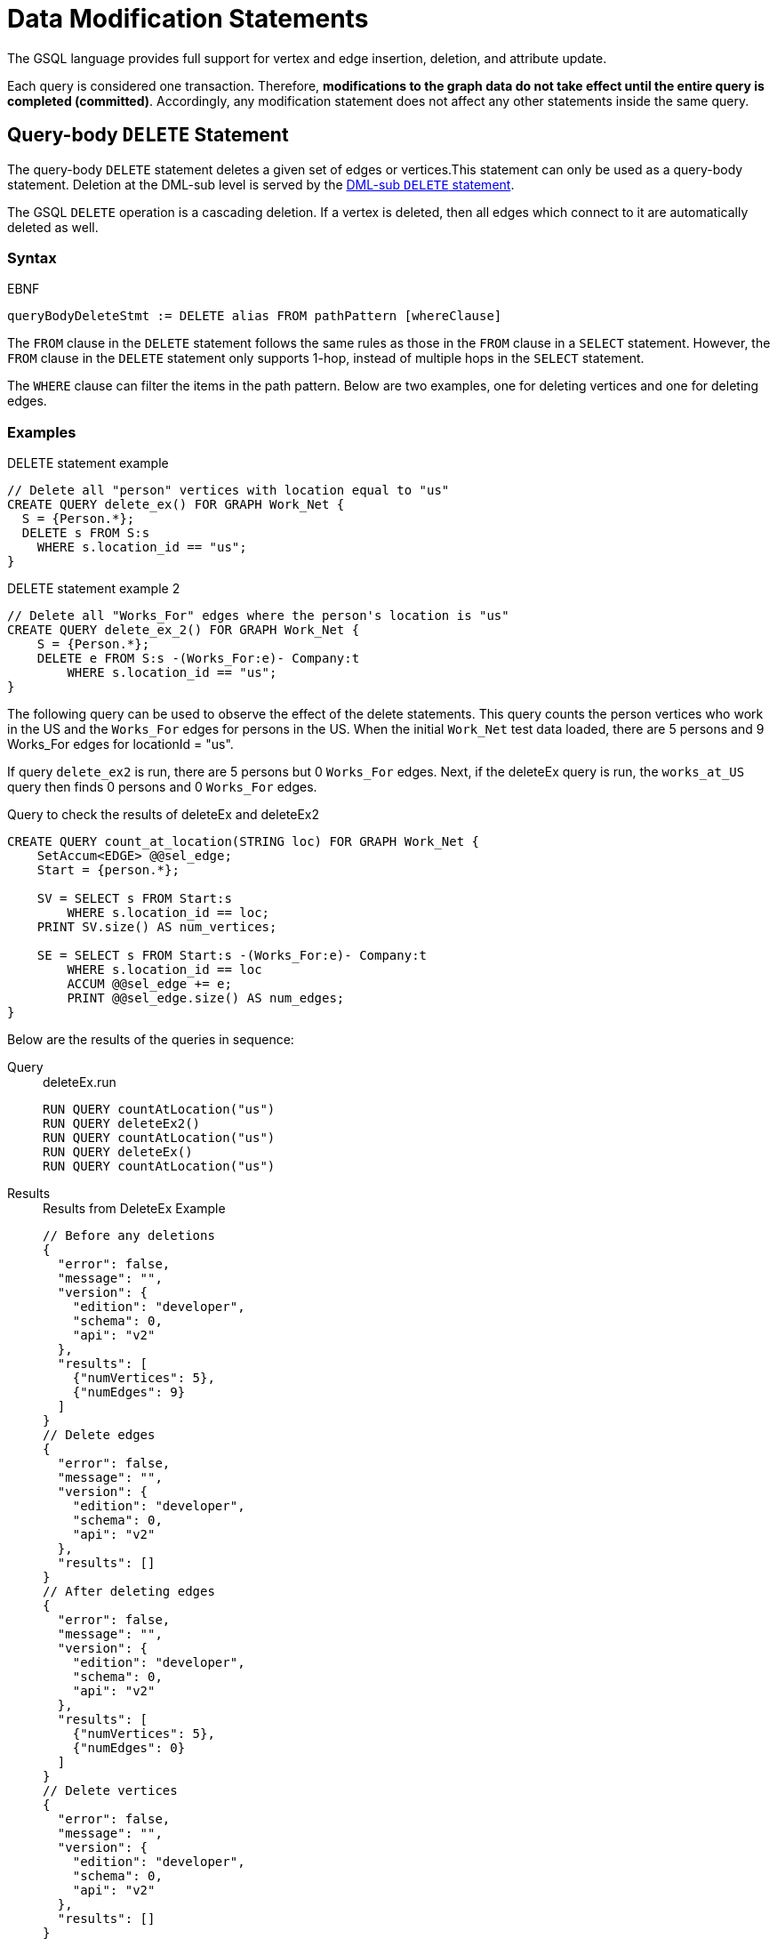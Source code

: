 = Data Modification Statements
:description: Reference for data modification statements in GSQL.

The GSQL language provides full support for vertex and edge insertion, deletion, and attribute update.

Each query is considered one transaction.
Therefore, *modifications to the graph data do not take effect until the entire query is completed (committed)*.
Accordingly, any modification statement does not affect any other statements inside the same query.

[#_query_body_delete_statement]
== Query-body `DELETE` Statement

The query-body `DELETE` statement deletes a given set of edges or vertices.This statement can only be used as a query-body statement.
Deletion at the DML-sub level is served by the <<_dml_sub_delete_statement,DML-sub `DELETE` statement>>.

The GSQL `DELETE` operation is a cascading deletion.
If a vertex is deleted, then all edges which connect to it are automatically deleted as well.


[discrete]
=== Syntax

.EBNF
[source,ebnf]
----
queryBodyDeleteStmt := DELETE alias FROM pathPattern [whereClause]
----

The `FROM` clause in the `DELETE` statement follows the same rules as those in the `FROM` clause in a `SELECT` statement.
However, the `FROM` clause in the `DELETE` statement only supports 1-hop, instead of multiple hops in the `SELECT` statement.

The `WHERE` clause can filter the items in the path pattern.
Below are two examples, one for deleting vertices and one for deleting edges.

[discrete]
=== Examples

.DELETE statement example
[source,gsql]
----
// Delete all "person" vertices with location equal to "us"
CREATE QUERY delete_ex() FOR GRAPH Work_Net {
  S = {Person.*};
  DELETE s FROM S:s
    WHERE s.location_id == "us";
}
----



.DELETE statement example 2
[source,gsql]
----
// Delete all "Works_For" edges where the person's location is "us"
CREATE QUERY delete_ex_2() FOR GRAPH Work_Net {
    S = {Person.*};
    DELETE e FROM S:s -(Works_For:e)- Company:t
        WHERE s.location_id == "us";
}
----



The following query can be used to observe the effect of the delete statements.
This query counts the person vertices who work in the US and the `Works_For` edges for persons in the US.
When the initial `Work_Net` test data loaded, there are 5 persons and 9 Works_For edges for locationId = "us".

If query `delete_ex2` is run, there are 5 persons but 0 `Works_For` edges.
Next, if the deleteEx query is run, the `works_at_US` query then finds 0 persons and 0 `Works_For` edges.

.Query to check the results of deleteEx and deleteEx2
[source,gsql]
----
CREATE QUERY count_at_location(STRING loc) FOR GRAPH Work_Net {
    SetAccum<EDGE> @@sel_edge;
    Start = {person.*};

    SV = SELECT s FROM Start:s
        WHERE s.location_id == loc;
    PRINT SV.size() AS num_vertices;

    SE = SELECT s FROM Start:s -(Works_For:e)- Company:t
        WHERE s.location_id == loc
        ACCUM @@sel_edge += e;
        PRINT @@sel_edge.size() AS num_edges;
}
----



Below are the results of the queries in sequence:

[tabs]
====
Query::
+
--
.deleteEx.run
[source,gsql]
----
RUN QUERY countAtLocation("us")
RUN QUERY deleteEx2()
RUN QUERY countAtLocation("us")
RUN QUERY deleteEx()
RUN QUERY countAtLocation("us")
----
--
Results::
+
--
.Results from DeleteEx Example
[source,javascript]
----
// Before any deletions
{
  "error": false,
  "message": "",
  "version": {
    "edition": "developer",
    "schema": 0,
    "api": "v2"
  },
  "results": [
    {"numVertices": 5},
    {"numEdges": 9}
  ]
}
// Delete edges
{
  "error": false,
  "message": "",
  "version": {
    "edition": "developer",
    "schema": 0,
    "api": "v2"
  },
  "results": []
}
// After deleting edges
{
  "error": false,
  "message": "",
  "version": {
    "edition": "developer",
    "schema": 0,
    "api": "v2"
  },
  "results": [
    {"numVertices": 5},
    {"numEdges": 0}
  ]
}
// Delete vertices
{
  "error": false,
  "message": "",
  "version": {
    "edition": "developer",
    "schema": 0,
    "api": "v2"
  },
  "results": []
}
// After deleting vertices
{
  "error": false,
  "message": "",
  "version": {
    "edition": "developer",
    "schema": 0,
    "api": "v2"
  },
  "results": [
    {"numVertices": 0},
    {"numEdges": 0}
  ]
}
----
--
====


[#_dml_sub_delete_statement]
== DML-sub `DELETE` Statement

DML-sub `DELETE` is a DML-sub statement which deletes one vertex or edge each time it is called.
Deletion at the query-body level is served by the <<_query_body_delete_statement,Query-body DELETE statement>>.

In practice, this statement resides within the body of a `SELECT...ACCUM/POST-ACCUM` clause, so it is called once for each member of a selected vertex set or edge set.

The GSQL DELETE operation is a cascading deletion.
If a vertex is deleted, then all edges which connect to it are automatically deleted as well.


[NOTE]
====
The `ACCUM` clause iterates over an edge set, which can encounter the same vertex multiple times.
If you wish to delete a vertex, it is best practice to place the DML-sub `DELETE` statement in the POST-ACCUM clause rather than in the ACCUM clause.
====

[discrete]
=== Syntax

.EBNF
[source,ebnf]
----
dmlSubDeleteStmt := DELETE "(" alias ")"
----

[discrete]
=== Examples

The following example uses and modifies the graph data for `Social_Net`.

.`DELETE` within `ACCUM` vs. `POST-ACCUM`
[source,gsql]
----
// Remove any post vertices posted by the given user
CREATE QUERY delete_posts(VERTEX<Person> seed) FOR GRAPH Social_Net {
	start = {seed};

	/* Best practice is to delete a vertex in a POST-ACCUM, which only
	 occurs once for each vertex v, guaranteeing that a vertex is not
	 deleted more than once */
	post_accum_deleted_posts = SELECT v FROM start -(Posted>:e)- Post:v
        POST-ACCUM DELETE (v);
	
	/* Possible, but not recommended as the DML-sub DELETE statement occurs
	 once for each edge of the vertex v */
	accum_deleted_posts = SELECT v FROM start -(Posted>:e)- Post:v
        ACCUM DELETE (v);
}

// Need a separate query to display the results, because deletions don't take effect during the query.
CREATE QUERY select_user_posts(VERTEX<Person> seed) FOR GRAPH Social_Net {
    start = {seed};

    user_posts = SELECT v FROM start -(Posted>:e)- Post:v;
    PRINT user_posts;
}
----



For example, the following sequence of `select_user_posts` and `delete_posts` queries

.deletePosts.run
[source,gsql]
----
RUN QUERY select_user_posts("person3")
RUN QUERY delete_posts("person3")
RUN QUERY select_user_posts("person3")
----



will produce the following result:

.Results from DeletePosts Example
[source,gsql]
----
// Before the deletion
{
  "error": false,
  "message": "",
  "version": {
    "edition": "developer",
    "schema": 0,
    "api": "v2"
  },
  "results": [{"userPosts": [{
    "v_id": "2",
    "attributes": {
      "postTime": "2011-02-03 01:02:42",
      "subject": "query languages"
    },
    "v_type": "post"
  }]}]
}
// Deletion; no output results requested at this point
{
  "error": false,
  "message": "",
  "version": {
    "edition": "developer",
    "schema": 0,
    "api": "v2"
  },
  "results": []
}
// After the deletion
{
  "error": false,
  "message": "",
  "version": {
    "edition": "developer",
    "schema": 0,
    "api": "v2"
  },
  "results": [{"userPosts": []}]
}
----



== `INSERT INTO` Statement

The `INSERT INTO` statement adds edges or vertices to the graph.
When the ID value(s) for the inserted vertex/edge match those of an existing vertex/edge, then the new values will overwrite the old values. To insert an edge, its endpoint vertices must already exist, either before running the query or inserted earlier in that query.
The `INSERT INTO` statement can be used as a query-body-level statement or a DML-sub statement.

Like any other data modification in a query, the insertion does not take effect until the entire query is completed.

.EBNF
[source,ebnf]
----
insertStmt := insertVertexStmt | insertEdgeStmt
insertVertexStmt := INSERT INTO (vertexType | name)
                 ["(" PRIMARY_ID ["," attrName]* ")"]
                 VALUES "(" ( "_" | expr ) ["," ("_" | expr)]*] ")"

insertEdgeStmt   := INSERT INTO (edgeType | EDGE name)
                 ["(" FROM "," TO ["," attrName]* ")"]
                 VALUES "(" ( "_" | expr ) [vertexType]
                 ["," ( "_" | expr ) [vertexType] ["," ("_" | expr)]*] ")"
----



[NOTE]
====
*Dynamic Query Support*
The vertex or edge type in an `INSERT` statement can either be set statically (`vertexType` or `edgeType`), or it can be written as a string variable (`name`), with the value being set at run time, to make a xref:querying:query-operations.adoc#_dynamic_querying[Dynamic DML query].
*`INSERT INTO`* `+(vertexType | name) ...+` +
Note that to insert an edge type dynamically, the keyword `EDGE` is required:
`INSERT INTO` `(edgeType |` `EDGE` `+name) ...+`
====

There are two options for specifying the attributes of the vertex or edge type for the values provided:

* Provide a value for the ID(s) and then each attribute, in the canonical order for the vertex or edge type. In this case, it is not necessary to explicitly name the attributes, since it is assumed that every attribute is being referenced, in order.
+
.INSERT with implicit attribute names
+
[source,gsql]
----
INSERT INTO vertex_or_edge_type VALUES (full_list_of_parameter_values)
----
+


* Name the specific attributes to be set, and then provide a corresponding list of values. The attributes can be in any order, with the exception that the IDs must come first.  That is, to insert a vertex, the first attribute name must be `PRIMARY_ID`.  To insert an edge, the first two attribute names must be `FROM` and `TO`.
+
.INSERT with explicit attribute names
+
[source,gsql]
----
INSERT INTO vertex_type (PRIMARY_ID, specified_attributes)
VALUES (ID, values_for_specified_attributes)

INSERT INTO edge_type (FROM, TO, specified_attributes)
VALUES (value_for_from_vertex, value_for_to_vertex, <1>
    values_for_specified_attributes)
----
<1> `value_for_from_vertex` and `value_for_to_vertex` can either be the ID of the vertex followed by the vertex type, separated by a space or a vertex variable.
+

For each attribute value, provide either an expression _expr_ or `_`, which means the default value for that attribute type.
The optional _name_ which follows the first two (id) values is to specify the source vertex type and target vertex type, if the edge type had been defined with wildcard vertex types.

=== Query-Body INSERT

The following query illustrates query-body level `INSERT` statements: insert new `Company` vertices and `Works_For` edges into the `Works_Net` graph.

.INSERT statement
[source,gsql]
----
CREATE QUERY insert_ex(STRING name, STRING name2, STRING name3, STRING comp) FOR GRAPH Works_Net {
    /* Vertex insertion
     Adds 2 'Company' vertices. One is located in the USA, and a sister company in Japan.
    Company:
     Company(PRIMARY_ID client_id STRING, id STRING, country STRING) */
    INSERT INTO Company VALUES ( comp, comp, "us" );
    INSERT INTO Company (PRIMARY_ID, country) VALUES ( comp + "_jp", "jp" );

    /* Edge insertion
    Adds a 'Works_For' edge from person 'name' to the company 'comp', filling in default
    values for startYear (0), startMonth (0), and fullTime (false).
    Works_For:
    Works_For(FROM person, TO company, startYear INT, startMonth INT, fullTime BOOL) */
    INSERT INTO Works_For VALUES (name Person, comp Company, _, _, _);

    /* Adds a 'Works_For' edge from person 'name2' to the company 'comp', filling in
        default values for startMonth (0), but specifying values for startYear and
        fullTime. */
    INSERT INTO Works_For (FROM, TO, start_year, full_time) VALUES (name2 Person, comp Company, 2017, true);

    /* Adds a 'Works_For' edge from person 'name3' to the company 'comp', filling in
    default values for startMonth (0), and fullTime (false) but specifying a value
    for startYear (2017). */
    INSERT INTO Works_For (FROM, TO, start_year) VALUES (name3 Person, comp Company, 2000 + 17);
}
----


The following query can be used to check the effect of the previous query.
Prior to running `insertEx`, running `whoWorksForCompany("gsql")` will find 0 `companies` called `"gsql"` and 0 `Works_For` edges for company `"gsql"`.

If we then run the query `insertEx("tic", "tac", "toe", "gsql")`, then `insertEx("gsql")` will find a company called `"gsql"` and another one called `"gsql_jp"`.  Moreover, it will find 3 edges, tic, tac, and toe, with different values for the `startMonth`, `startYear`, and fullTime parameters.

.Query to check the results of insertEx
[source,gsql]
----
CREATE QUERY who_works_for_company(STRING comp) FOR GRAPH Works_Net {
    SetAccum<EDGE> @@set_edge;

    Comps = {Company.*};
    PRINT Comps[Comps.id];   // output api v2

    Pers = {Person.*};
    S = SELECT s
        FROM Pers:s -(Works_For:e)- :t
        WHERE t.id == comp
        ACCUM @@set_edge += e;
    PRINT @@set_edge;
}
----



=== DML-sub INSERT

The following example shows a DML-sub level INSERT. Because the statement applies to all companies, several vertices will be inserted.

.DML-sub INSERT statement
[source,gsql]
----
// Adds a child company of a given company name. The new child company is in japan
CREATE QUERY add_new_child_company(STRING name) FOR GRAPH Works_Net {
    all_companies = {Company.*};
    X = SELECT s
        FROM all_companies:s
        WHERE s.id == name
        ACCUM
            INSERT INTO Company VALUES ( name + "_jp", name + "_jp", "jp" );
}

// Adds separate query to list the companies, before and after the insertion
CREATE QUERY list_company_names(STRING country_filter) FOR GRAPH Works_Net {
  all_companies = {Company.*};
  C = SELECT s
      FROM all_companies:s
      WHERE s.country == country_filter;

  PRINT C.size() AS num_companies;
  PRINT C;
}
----

==== Example

The following queries add a child company in Japan to the US-based company `company3`.
List all the Japan-based companies before and after the insertion.

.addNewChildCompany.run

[source,gsql]
----
RUN QUERY listCompanyNames("jp")
RUN QUERY addNewChildCompany("company4")
RUN QUERY listCompanyNames("jp")
----



.Results from addNewChildCompany Example
[source,gsql]
----
# Before insertion
{
  "error": false,
  "message": "",
  "version": {
    "edition": "developer",
    "schema": 0,
    "api": "v2"
  },
  "results": [
    {"numCompanies": 1},
    {"C": [{
      "v_id": "company3",
      "attributes": {
        "country": "jp",
        "id": "company3"
      },
      "v_type": "company"
    }]}
  ]
}
# insert company "company4_jp"
{
  "error": false,
  "message": "",
  "version": {
    "edition": "developer",
    "schema": 0,
    "api": "v2"
  },
  "results": []
}
# after insertion
{
  "error": false,
  "message": "",
  "version": {
    "edition": "developer",
    "schema": 0,
    "api": "v2"
  },
  "results": [
    {"numCompanies": 2},
    {"C": [
      {
        "v_id": "company3",
        "attributes": {
          "country": "jp",
          "id": "company3"
        },
        "v_type": "company"
      },
      {
        "v_id": "company4_jp",
        "attributes": {
          "country": "jp",
          "id": "company4_jp"
        },
        "v_type": "company"
      }
    ]}
  ]
}
----



== `UPDATE` Statement

The `UPDATE` statement updates the attributes of vertices or edges.

[discrete]
=== Syntax

.EBNF
[source,ebnf]
----
updateStmt := UPDATE alias FROM pattern SET dmlSubStmtList [whereClause]
pattern := (vertexPattern | edgePattern)
----

The set of vertices or edges to update is described in the `FROM` clause, following the same rules as the xref:select-statement/index.adoc[`FROM` clause in a `SELECT` statement].
In the `SET` clause, the `dmlSubStmtList` contains assignment statements to update the attributes of a vertex or edge.
Both simple base type attributes and collection type attributes can be updated.
These assignment statements use the vertex or edge aliases declared in the `FROM` clause.
The optional `WHERE` clause supports boolean conditions to filter the items in the vertex set or edge set.

[discrete]
=== Examples

.`UPDATE` statement example
[source.wrap,gsql]
----
// Change all "Person" vertices with location equal to "us" to "USA"
CREATE QUERY update_ex() FOR GRAPH Works_Net  {
    S = {Person.*};

    UPDATE s FROM S:s
    SET s.location_id = "USA",  // simple base type attribute
      s.skill_list = [1,2,3]  // collection-type attribute
    WHERE s.location_id == "us";

    // The update cannot become effective within this query, so PRINT S still show "us".
    PRINT S;
}
----


The `UPDATE` statement can only be used as a query-body-level statement. However, DML-sub level updates are still possible by using other statement types.
A vertex attribute's value can be updated within the `POST-ACCUM` clause of a `SELECT` block by using the assignment operator (`=`);
An edge attribute's value can be updated within the `ACCUM` clause of a `SELECT` block by using the assignment operator.
In fact, the `UPDATE` statement is equivalent to a `SELECT` statement with `ACCUM` and/or `POST-ACCUM` to update the vertex or edge attribute values.

[WARNING]
====
Updating a vertex's attribute value in an `ACCUM` clause is not allowed, because the update can occur multiple times in parallel, and possibly result in a non-deterministic value.
If the vertex attribute value update depends on an edge attribute value, use the vertex-attached accumulators to save the value and update the vertex attribute's value in the `POST-ACCUM` clause.
====

The query below uses a `SELECT` statement instead of an `UPDATE` statement and performs the same update as the query above.

.UPDATE statement example 2
[source,gsql]
----
CREATE QUERY update_ex2() FOR GRAPH Works_Net  {
    S = {Person.*};

    X = SELECT s
        FROM S:s
        WHERE S.location_id == "USA"
        POST-ACCUM S.location_id = "us",
            S.skill_list = [3,2,1];
    PRINT S;
}
----



Below is an example of an edge update with two attribute changes, including an incremental change:

.`UPDATE` statement example 3
[source,gsql]
----
CREATE QUERY update_ex3() FOR GRAPH Works_Net{
  S = {Person.*};

  // Update edge and target vertices' attribute
  UPDATE e FROM S:s - (Works_For:e) - :t
  SET e.start_year = e.start_year + 1, // Incremental change
      e.full_time = false
  WHERE s.location_id == "us";

  PRINT S;
}
----



== Assignment statements

In addition to `UPDATE` statements and `SELECT` statements, a simple assignment statement at the query-body level can be used to update the attribute value of a single vertex or edge, if the vertex or edge has been assigned to a variable or parameter.

.Update by assignment
[source,gsql]
----
// Change the given person's location
CREATE QUERY update_by_assignment(VERTEX<Person> v, STRING new_location)
    FOR GRAPH Works_Net {
  v.location_id = new_location;
}
----


